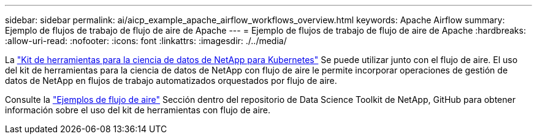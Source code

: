 ---
sidebar: sidebar 
permalink: ai/aicp_example_apache_airflow_workflows_overview.html 
keywords: Apache Airflow 
summary: Ejemplo de flujos de trabajo de flujo de aire de Apache 
---
= Ejemplo de flujos de trabajo de flujo de aire de Apache
:hardbreaks:
:allow-uri-read: 
:nofooter: 
:icons: font
:linkattrs: 
:imagesdir: ./../media/


[role="lead"]
La https://github.com/NetApp/netapp-data-science-toolkit/tree/main/Kubernetes["Kit de herramientas para la ciencia de datos de NetApp para Kubernetes"] Se puede utilizar junto con el flujo de aire. El uso del kit de herramientas para la ciencia de datos de NetApp con flujo de aire le permite incorporar operaciones de gestión de datos de NetApp en flujos de trabajo automatizados orquestados por flujo de aire.

Consulte la https://github.com/NetApp/netapp-data-science-toolkit/tree/main/Kubernetes/Examples/Airflow["Ejemplos de flujo de aire"] Sección dentro del repositorio de Data Science Toolkit de NetApp, GitHub para obtener información sobre el uso del kit de herramientas con flujo de aire.
